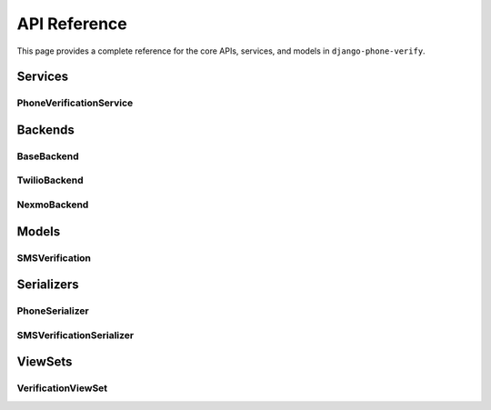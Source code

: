 .. _api_reference:

API Reference
=============

This page provides a complete reference for the core APIs, services, and models in ``django-phone-verify``.

Services
--------

PhoneVerificationService
^^^^^^^^^^^^^^^^^^^^^^^^

.. py:class:: phone_verify.services.PhoneVerificationService(phone_number, backend=None)

   Main service class for sending and managing phone verification messages.

   :param str phone_number: The phone number to verify (E.164 format recommended)
   :param backend: Optional backend instance. If None, uses the configured backend from settings
   :type backend: BaseBackend or None

   **Methods:**

   .. py:method:: send_verification(number, security_code, context=None)

      Send a verification SMS to the specified phone number.

      :param str number: Recipient phone number
      :param str security_code: The generated security code to send
      :param dict context: Optional context for custom message formatting (e.g., ``{"username": "John"}``)
      :raises: Backend-specific exception (e.g., ``TwilioRestException``)

      **Example:**

      .. code-block:: python

         from phone_verify.services import PhoneVerificationService

         service = PhoneVerificationService(phone_number="+1234567890")
         service.send_verification(
             number="+1234567890",
             security_code="123456",
             context={"username": "Alice"}
         )

.. py:function:: phone_verify.services.send_security_code_and_generate_session_token(phone_number)

   High-level function that generates a security code, creates a session token, and sends the SMS.

   :param str phone_number: The phone number to send the code to
   :return: The generated session token (JWT)
   :rtype: str

   **Example:**

   .. code-block:: python

      from phone_verify.services import send_security_code_and_generate_session_token

      session_token = send_security_code_and_generate_session_token("+1234567890")
      # Returns: "eyJ0eXAiOiJKV1QiLCJhbGc..."

Backends
--------

BaseBackend
^^^^^^^^^^^

.. py:class:: phone_verify.backends.base.BaseBackend(**settings)

   Abstract base class for all SMS backends. Extend this to create custom backends.

   **Class Attributes:**

   - ``SECURITY_CODE_VALID = 0`` - Code is valid and verified
   - ``SECURITY_CODE_INVALID = 1`` - Code doesn't exist or is incorrect
   - ``SECURITY_CODE_EXPIRED = 2`` - Code has expired
   - ``SECURITY_CODE_VERIFIED = 3`` - Code already used (when ``VERIFY_SECURITY_CODE_ONLY_ONCE=True``)
   - ``SESSION_TOKEN_INVALID = 4`` - Session token doesn't match

   **Abstract Methods (must be implemented):**

   .. py:method:: send_sms(number, message)
      :abstractmethod:

      Send a single SMS message.

      :param str number: Recipient phone number
      :param str message: Message content

   .. py:method:: send_bulk_sms(numbers, message)
      :abstractmethod:

      Send an SMS to multiple recipients.

      :param list numbers: List of recipient phone numbers
      :param str message: Message content

   **Concrete Methods:**

   .. py:classmethod:: generate_security_code()

      Generate a random numeric security code based on ``TOKEN_LENGTH`` setting.

      :return: Random numeric string (e.g., "123456")
      :rtype: str

   .. py:classmethod:: generate_session_token(phone_number)

      Generate a unique JWT session token for the phone number.

      :param str phone_number: Phone number to encode
      :return: JWT token
      :rtype: str

   .. py:method:: create_security_code_and_session_token(number)

      Create a security code and session token, storing them in the database.

      :param str number: Phone number
      :return: Tuple of (security_code, session_token)
      :rtype: tuple

   .. py:method:: validate_security_code(security_code, phone_number, session_token)

      Validate a security code for a phone number.

      :param str security_code: The code to validate
      :param str phone_number: Phone number to verify
      :param str session_token: Session token from registration
      :return: Tuple of (SMSVerification object or None, status code)
      :rtype: tuple

   .. py:method:: generate_message(security_code, context=None)

      Optional method to customize message generation. Return None to use default.

      :param str security_code: The generated code
      :param dict context: Optional runtime context
      :return: Custom message string or None
      :rtype: str or None

      **Example:**

      .. code-block:: python

         def generate_message(self, security_code, context=None):
             username = context.get("username", "User") if context else "User"
             return f"Hi {username}, your OTP is {security_code}."

TwilioBackend
^^^^^^^^^^^^^

.. py:class:: phone_verify.backends.twilio.TwilioBackend(**options)

   Twilio SMS backend implementation.

   **Required OPTIONS:**

   - ``SID``: Twilio Account SID
   - ``SECRET``: Twilio Auth Token
   - ``FROM``: Twilio phone number (E.164 format)

   **Example Configuration:**

   .. code-block:: python

      PHONE_VERIFICATION = {
          "BACKEND": "phone_verify.backends.twilio.TwilioBackend",
          "OPTIONS": {
              "SID": "ACxxxxxxxxxxxxxxxxxxxxxxxxxxxxxxxx",
              "SECRET": "your_auth_token",
              "FROM": "+15551234567",
          },
          ...
      }

NexmoBackend
^^^^^^^^^^^^

.. py:class:: phone_verify.backends.nexmo.NexmoBackend(**options)

   Nexmo (Vonage) SMS backend implementation.

   **Required OPTIONS:**

   - ``KEY``: Nexmo API Key
   - ``SECRET``: Nexmo API Secret
   - ``FROM``: Sender ID or phone number

   **Example Configuration:**

   .. code-block:: python

      PHONE_VERIFICATION = {
          "BACKEND": "phone_verify.backends.nexmo.NexmoBackend",
          "OPTIONS": {
              "KEY": "your_api_key",
              "SECRET": "your_api_secret",
              "FROM": "YourApp",
          },
          ...
      }

Models
------

SMSVerification
^^^^^^^^^^^^^^^

.. py:class:: phone_verify.models.SMSVerification

   Database model for storing verification attempts.

   **Fields:**

   - ``id`` (UUIDField): Primary key
   - ``phone_number`` (PhoneNumberField): Phone number being verified
   - ``security_code`` (CharField): The verification code sent
   - ``session_token`` (CharField): JWT token for this verification session
   - ``is_verified`` (BooleanField): Whether the code has been successfully verified
   - ``created_at`` (DateTimeField): When the verification was created
   - ``modified_at`` (DateTimeField): Last modification time

   **Constraints:**

   - Unique together: (``security_code``, ``phone_number``, ``session_token``)
   - Ordered by: ``-modified_at`` (newest first)

   **Example Query:**

   .. code-block:: python

      from phone_verify.models import SMSVerification

      # Find unverified codes for a phone number
      pending = SMSVerification.objects.filter(
          phone_number="+1234567890",
          is_verified=False
      )

Serializers
-----------

PhoneSerializer
^^^^^^^^^^^^^^^

.. py:class:: phone_verify.serializers.PhoneSerializer

   Simple serializer for phone number input.

   **Fields:**

   - ``phone_number`` (PhoneNumberField): Required phone number field

   **Usage:**

   .. code-block:: python

      serializer = PhoneSerializer(data={"phone_number": "+1234567890"})
      if serializer.is_valid():
          phone = serializer.validated_data["phone_number"]

SMSVerificationSerializer
^^^^^^^^^^^^^^^^^^^^^^^^^^

.. py:class:: phone_verify.serializers.SMSVerificationSerializer

   Serializer for verifying a security code.

   **Fields:**

   - ``phone_number`` (PhoneNumberField): Phone number to verify
   - ``security_code`` (CharField): The code received via SMS
   - ``session_token`` (CharField): Session token from registration

   **Validation:**

   Automatically validates the security code against the backend and raises appropriate errors:

   - "Security code is not valid"
   - "Session Token mis-match"
   - "Security code has expired"
   - "Security code is already verified"

   **Usage:**

   .. code-block:: python

      serializer = SMSVerificationSerializer(data={
          "phone_number": "+1234567890",
          "security_code": "123456",
          "session_token": "eyJ0eXAi..."
      })
      serializer.is_valid(raise_exception=True)

ViewSets
--------

VerificationViewSet
^^^^^^^^^^^^^^^^^^^

.. py:class:: phone_verify.api.VerificationViewSet

   DRF ViewSet with two main actions for phone verification flow.

   **Actions:**

   .. py:method:: register(request)

      **POST** ``/api/phone/register``

      Send a security code to a phone number.

      **Request Body:**

      .. code-block:: json

         {
             "phone_number": "+1234567890"
         }

      **Response:**

      .. code-block:: json

         {
             "session_token": "eyJ0eXAiOiJKV1QiLCJ..."
         }

   .. py:method:: verify(request)

      **POST** ``/api/phone/verify``

      Verify a security code.

      **Request Body:**

      .. code-block:: json

         {
             "phone_number": "+1234567890",
             "security_code": "123456",
             "session_token": "eyJ0eXAiOiJKV1QiLCJ..."
         }

      **Response:**

      .. code-block:: json

         {
             "message": "Security code is valid."
         }

   **Extending:**

   You can extend this ViewSet to add custom actions:

   .. code-block:: python

      from phone_verify.api import VerificationViewSet

      class CustomVerificationViewSet(VerificationViewSet):
          @action(detail=False, methods=['POST'])
          def verify_and_login(self, request):
              # Custom logic here
              pass

